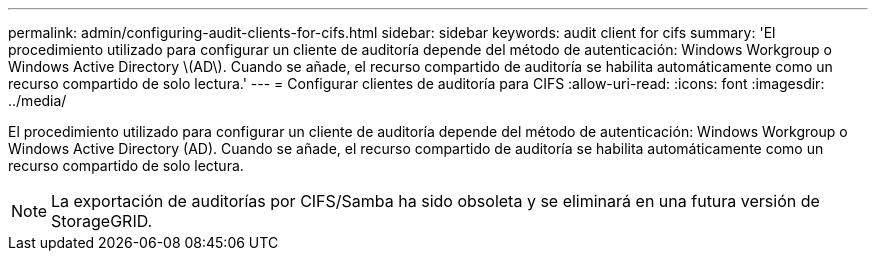 ---
permalink: admin/configuring-audit-clients-for-cifs.html 
sidebar: sidebar 
keywords: audit client for cifs 
summary: 'El procedimiento utilizado para configurar un cliente de auditoría depende del método de autenticación: Windows Workgroup o Windows Active Directory \(AD\). Cuando se añade, el recurso compartido de auditoría se habilita automáticamente como un recurso compartido de solo lectura.' 
---
= Configurar clientes de auditoría para CIFS
:allow-uri-read: 
:icons: font
:imagesdir: ../media/


[role="lead"]
El procedimiento utilizado para configurar un cliente de auditoría depende del método de autenticación: Windows Workgroup o Windows Active Directory (AD). Cuando se añade, el recurso compartido de auditoría se habilita automáticamente como un recurso compartido de solo lectura.


NOTE: La exportación de auditorías por CIFS/Samba ha sido obsoleta y se eliminará en una futura versión de StorageGRID.
